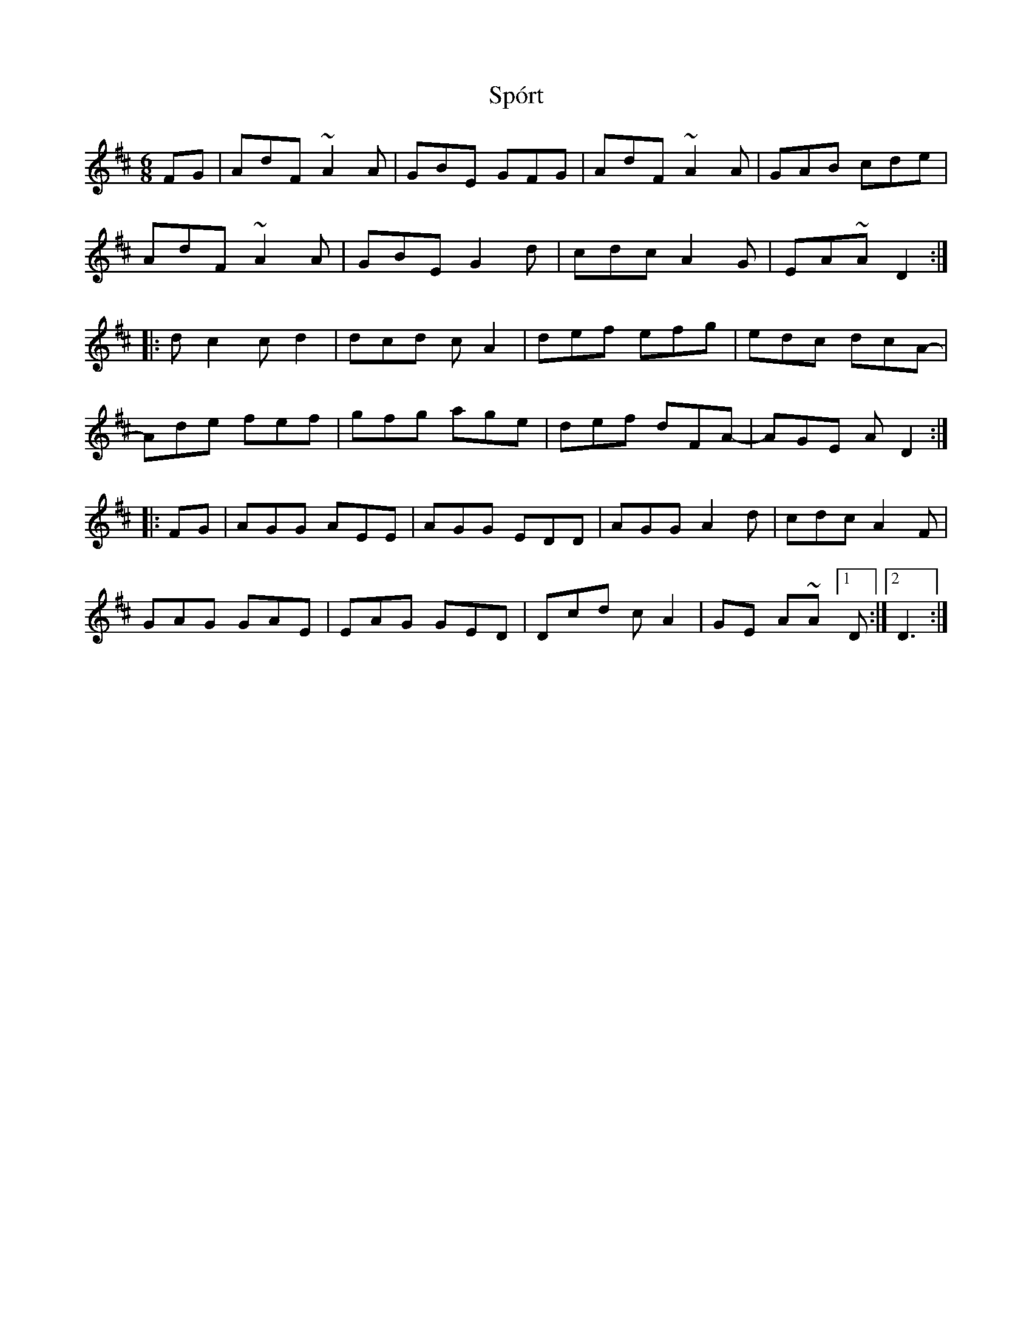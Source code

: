 X: 38109
T: Spórt
R: jig
M: 6/8
K: Dmajor
FG|AdF ~A2A|GBE GFG|AdF ~A2A|GAB cde|
AdF ~A2A|GBE G2d|cdc A2G|EA~AD2:|
|:dc2 cd2|dcd cA2|def efg|edc dcA-|
Ade fef|gfg age|def dFA-|AGE AD2:|
|:FG|AGG AEE|AGG EDD|AGG A2d|cdc A2F|
GAG GAE|EAG GED|Dcd cA2|GE A~A [1 D:|2 D3:|

